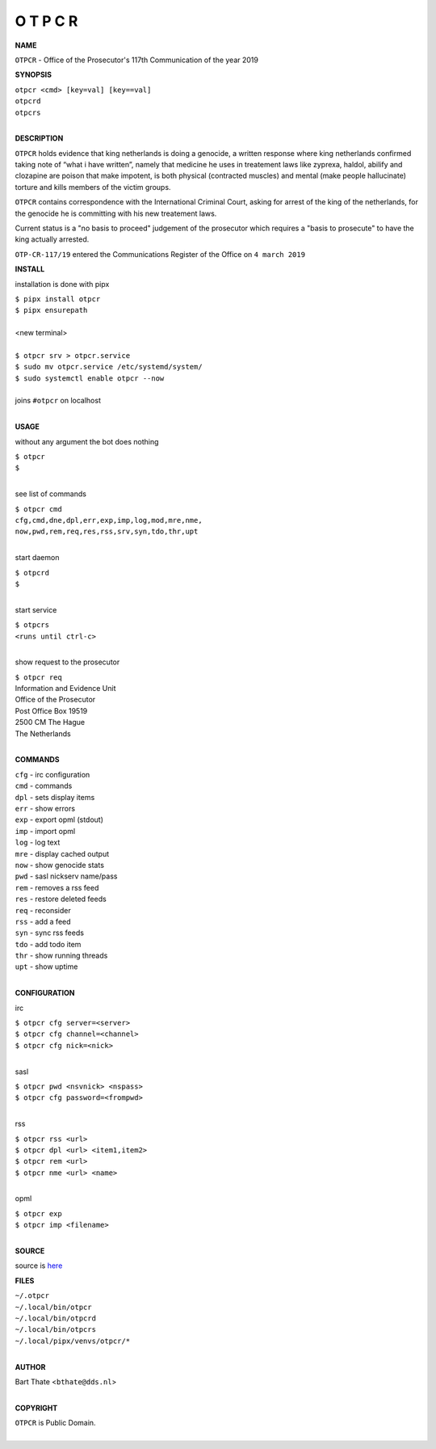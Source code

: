 O T P C R
=========


**NAME**


``OTPCR`` - Office of the Prosecutor's 117th Communication of the year 2019


**SYNOPSIS**


| ``otpcr <cmd> [key=val] [key==val]``
| ``otpcrd`` 
| ``otpcrs``
|

**DESCRIPTION**


``OTPCR`` holds evidence that king
netherlands is doing a genocide, a
written response where king
netherlands confirmed taking note
of “what i have written”, namely
that medicine he uses in treatement laws
like zyprexa, haldol, abilify and clozapine
are poison that make impotent, is both
physical (contracted muscles) and
mental (make people hallucinate)
torture and kills members of the
victim groups.

``OTPCR`` contains correspondence with the
International Criminal Court, asking for arrest
of the king of the netherlands, for the genocide
he is committing with his new treatement laws.

Current status is a "no basis to proceed"
judgement of the prosecutor which requires a
"basis to prosecute" to have the king actually
arrested.


``OTP-CR-117/19`` entered the Communications
Register of the Office on ``4 march 2019``


**INSTALL**

installation is done with pipx

| ``$ pipx install otpcr``
| ``$ pipx ensurepath``
|
| <new terminal>
|
| ``$ otpcr srv > otpcr.service``
| ``$ sudo mv otpcr.service /etc/systemd/system/``
| ``$ sudo systemctl enable otpcr --now``
|
| joins ``#otpcr`` on localhost
|

**USAGE**

without any argument the bot does nothing

| ``$ otpcr``
| ``$``
|

see list of commands

| ``$ otpcr cmd``
| ``cfg,cmd,dne,dpl,err,exp,imp,log,mod,mre,nme,``
| ``now,pwd,rem,req,res,rss,srv,syn,tdo,thr,upt``
|

start daemon

| ``$ otpcrd``
| ``$``
|

start service

| ``$ otpcrs``
| ``<runs until ctrl-c>``
|

show request to the prosecutor

| ``$ otpcr req``
| Information and Evidence Unit
| Office of the Prosecutor
| Post Office Box 19519
| 2500 CM The Hague
| The Netherlands
|

**COMMANDS**

| ``cfg`` - irc configuration
| ``cmd`` - commands
| ``dpl`` - sets display items
| ``err`` - show errors
| ``exp`` - export opml (stdout)
| ``imp`` - import opml
| ``log`` - log text
| ``mre`` - display cached output
| ``now`` - show genocide stats
| ``pwd`` - sasl nickserv name/pass
| ``rem`` - removes a rss feed
| ``res`` - restore deleted feeds
| ``req`` - reconsider
| ``rss`` - add a feed
| ``syn`` - sync rss feeds
| ``tdo`` - add todo item
| ``thr`` - show running threads
| ``upt`` - show uptime
|

**CONFIGURATION**

irc

| ``$ otpcr cfg server=<server>``
| ``$ otpcr cfg channel=<channel>``
| ``$ otpcr cfg nick=<nick>``
|

sasl

| ``$ otpcr pwd <nsvnick> <nspass>``
| ``$ otpcr cfg password=<frompwd>``
|

rss

| ``$ otpcr rss <url>``
| ``$ otpcr dpl <url> <item1,item2>``
| ``$ otpcr rem <url>``
| ``$ otpcr nme <url> <name>``
|

opml

| ``$ otpcr exp``
| ``$ otpcr imp <filename>``
|


**SOURCE**

| source is `here <https://github.com/otpcr/otpcr>`_


**FILES**

| ``~/.otpcr``
| ``~/.local/bin/otpcr``
| ``~/.local/bin/otpcrd``
| ``~/.local/bin/otpcrs``
| ``~/.local/pipx/venvs/otpcr/*``
|

**AUTHOR**

| Bart Thate <``bthate@dds.nl``>
|

**COPYRIGHT**

| ``OTPCR`` is Public Domain.
|
